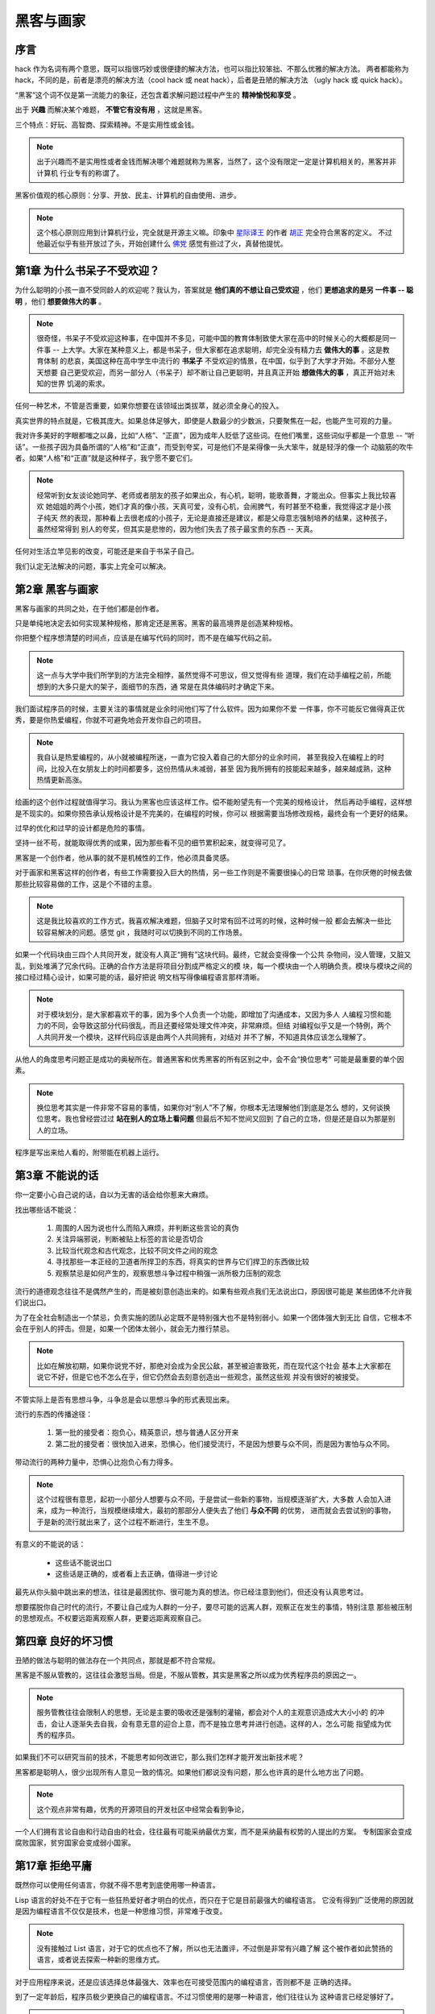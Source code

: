 .. _hackers_and_painters:

黑客与画家
======================

序言
---------

hack 作为名词有两个意思，既可以指很巧妙或很便捷的解决方法，也可以指比较笨拙、不那么优雅的解决方法。
两者都能称为 hack，不同的是，前者是漂亮的解决方法（cool hack 或 neat hack），后者是丑陋的解决方法
（ugly hack 或 quick hack）。
 
“黑客”这个词不仅是第一流能力的象征，还包含着求解问题过程中产生的 **精神愉悦和享受** 。

出于 **兴趣** 而解决某个难题， **不管它有没有用** ，这就是黑客。

三个特点：好玩、高智商、探索精神。不是实用性或金钱。

.. note::

    出于兴趣而不是实用性或者金钱而解决哪个难题就称为黑客，当然了，这个没有限定一定是计算机相关的，黑客并非计算机
    行业专有的称谓了。

黑客价值观的核心原则：分享、开放、民主、计算机的自由使用、进步。

.. note::

    这个核心原则应用到计算机行业，完全就是开源主义嘛。印象中 `星际译王`_ 的作者 `胡正`_ 完全符合黑客的定义。
    不过他最近似乎有些开放过了头，开始创建什么 `佛党`_ 感觉有些过了火，真替他提忧。

.. _星际译王: http://www.stardict.cn/
.. _胡正: http://www.huzheng.org/
.. _佛党: http://www.fodang.org/

.. _chapter1:

第1章 为什么书呆子不受欢迎？
-------------------------------

为什么聪明的小孩一直不受同龄人的欢迎呢？我认为，答案就是 **他们真的不想让自己受欢迎** ，他们 **更想追求的是另
一件事 -- 聪明** ，他们 **想要做伟大的事** 。

.. note::

    很奇怪，书呆子不受欢迎这种事，在中国并不多见，可能中国的教育体制致使大家在高中的时候关心的大概都是同一件事
    -- 上大学。大家在某种意义上，都是书呆子，但大家都在追求聪明，却完全没有精力去 **做伟大的事** 。这是教育体制
    的悲哀，美国这种在高中学生中流行的 **书呆子** 不受欢迎的情景，在中国，似乎到了大学才开始。不部分人整天想要
    自己更受欢迎，而另一部分人（书呆子）却不断让自己更聪明，并且真正开始 **想做伟大的事** ，真正开始对未知的世界
    饥渴的索求。

任何一种艺术，不管是否重要，如果你想要在该领域出类拔萃，就必须全身心的投入。

真实世界的特点就是，它极其庞大。如果总体足够大，即使是人数最少的少数派，只要聚焦在一起，也能产生可观的力量。

我对许多美好的字眼都嗤之以鼻，比如“人格”、“正直”，因为成年人贬低了这些词。在他们嘴里，这些词似乎都是一个意思
-- “听话”。一些孩子因为具备所谓的“人格”和“正直”，而受到夸奖，可是他们不是呆得像一头大笨牛，就是轻浮的像一个
动脑筋的吹牛者。如果“人格”和“正直”就是这种样子，我宁愿不要它们。

.. note::

    经常听到女友谈论她同学、老师或者朋友的孩子如果出众，有心机，聪明，能歌善舞，才能出众。但事实上我比较喜欢
    她姐姐的两个小孩，她们才真的像小孩，天真可爱，没有心机，会闹脾气，有时甚至不稳重，我觉得这才是小孩子纯天
    然的表现，那种看上去很老成的小孩子，无论是直接还是建议，都是父母意志强制培养的结果，这种孩子，虽然经常得到
    别人的夸奖，但其实是悲惨的，因为他们失去了孩子最宝贵的东西 -- 天真。

任何对生活立竿见影的改变，可能还是来自于书呆子自己。

我们认定无法解决的问题，事实上完全可以解决。

.. _chapter2:

第2章 黑客与画家
------------------

黑客与画家的共同之处，在于他们都是创作者。

只是单纯地决定去如何实现某种规格，那肯定还是黑客。黑客的最高境界是创造某种规格。

你把整个程序想清楚的时间点，应该是在编写代码的同时，而不是在编写代码之前。

.. note::

    这一点与大学中我们所学到的方法完全相悖，虽然觉得不可思议，但又觉得有些
    道理，我们在动手编程之前，所能想到的大多只是大的架子，面细节的东西，通
    常是在具体编码时才确定下来。

我们面试程序员的时候，主要关注的事情就是业余时间他们写了什么软件。因为如果你不爱
一件事，你不可能反它做得真正优秀，要是你热爱编程，你就不可避免地会开发你自己的项目。

.. note::

    我自认是热爱编程的，从小就被编程所迷，一直为它投入着自己的大部分的业余时间，
    甚至我投入在编程上的时间，比投入在女朋友上的时间都要多，这份热情从未减弱，甚至
    因为我所拥有的技能起来越多，越来越成熟，这种热情更新高涨。

绘画的这个创作过程就值得学习。我认为黑客也应该这样工作。偿不能盼望先有一个完美的规格设计，
然后再动手编程，这样想是不现实的。如果你预告承认规格设计是不完美的，在编程的时候，你可以
根据需要当场修改规格，最终会有一个更好的结果。

过早的优化和过早的设计都是危险的事情。

坚持一丝不苟，就能取得优秀的成果，因为那些看不见的细节累积起来，就变得可见了。

黑客是一个创作者，他从事的就不是机械性的工作，他必须具备灵感。

对于画家和黑客这样的创作者，有些工作需要投入巨大的热情，另一些工作则是不需要很操心的日常
琐事。在你厌倦的时候去做那些比较容易做的工作，这是个不错的主意。

.. note::

    这是我比较喜欢的工作方式，我喜欢解决难题，但脑子又时常有回不过弯的时候，这种时候一般
    都会去解决一些比较容易解决的问题。感觉 git ，我随时可以切换到不同的工作场景。

如果一个代码块由三四个人共同开发，就没有人真正“拥有”这块代码。最终，它就会变得像一个公共
杂物间，没人管理，又脏又乱，到处堆满了冗余代码。正确的合作方法是将项目分割成严格定义的模
块，每一个模块由一个人明确负责。模块与模块之间的接口经过精心设计，如果可能的话，最好把说
明文档写得像编程语言那样清晰。

.. note::

    对于模块划分，是大家都喜欢干的事，因为多个人负责一个功能，即增加了沟通成本，又因为多人
    人编程习惯和能力的不同，会导致这部分代码很乱，而且还要经常处理文件冲突，非常麻烦。但结
    对编程似乎又是一个特例，两个人共同开发一个模块，这样代码应该是由两个人共同拥有，对结对
    并不了解，不知道具体应该怎么理解了。

从他人的角度思考问题正是成功的奥秘所在。普通黑客和优秀黑客的所有区别之中，会不会“换位思考”
可能是最重要的单个因素。

.. note::
    
    换位思考其实是一件非常不容易的事情，如果你对“别人”不了解，你根本无法理解他们到底是怎么
    想的，又何谈换位思考。我也曾经尝过过 **站在别人的立场上看问题** 但最后不知不觉间又回到
    了自己的立场，但是还是自以为那是别人的立场。

程序是写出来给人看的，附带能在机器上运行。


.. _chapter3:

第3章 不能说的话
---------------------

你一定要小心自己说的话，自以为无害的话会给你惹来大麻烦。


找出哪些话不能说：

 1. 周围的人因为说也什么而陷入麻烦，并判断这些言论的真伪
 2. 关注异端邪说，判断被贴上标签的言论是否切合
 3. 比较当代观念和古代观念，比较不同文件之间的观念
 4. 寻找那些一本正经的卫道者所捍卫的东西，将真实的世界与它们捍卫的东西做比较
 5. 观察禁忌是如何产生的，观察思想斗争过程中稍强一派所极力压制的观念

流行的道德观念往往不是偶然产生的，而是被刻意创造出来的。如果有些观点我们无法说出口，原因很可能是
某些团体不允许我们说出口。

为了在全社会制造出一个禁忌，负责实施的团队必定既不是特别强大也不是特别弱小。如果一个团体强大到无比
自信，它根本不会在乎别人的抨击。但是，如果一个团体太弱小，就会无力推行禁忌。

.. note:: 比如在解放初期，如果你说党不好，那绝对会成为全民公敌，甚至被迫害致死，而在现代这个社会
          基本上大家都在说它不好，但是它也不怎么在乎，但它仍然会去刻意创造出一些观念，虽然这些观
          并没有很好的被接受。

不管实际上是否有思想斗争，斗争总是会以思想斗争的形式表现出来。

流行的东西的传播途径：

 1. 第一批的接受者：抱负心，精英意识，想与普通人区分开来
 2. 第二批的接受者：很快加入进来，恐惧心，他们接受流行，不是因为想要与众不同，而是因为害怕与众不同。

带动流行的两种力量中，恐惧心比抱负心有力得多。

.. note:: 这个过程很有意思，起初一小部分人想要与众不同，于是尝试一些新的事物，当规模逐渐扩大，大多数
          人会加入进来，成为一种流行，当规模继续增大，最初的那部分人便失去了他们 **与众不同** 的优势，
          进而就会去尝试别的事物，于是新的流行就出来了，这个过程不断进行，生生不息。

有意义的不能说的话：

 * 这些话不能说出口
 * 这些话是正确的，或者看上去正确，值得进一步讨论

最先从你头脑中跳出来的想法，往往是最困扰你、很可能为真的想法。你已经注意到他们，但还没有认真思考过。

想要摆脱你自己时代的流行，不要让自己成为人群的一分子，要尽可能的远离人群，观察正在发生的事情，特别注意
那些被压制的思想观点。不权要远距离观察人群，更要远距离观察自己。


.. _chapter4:

第四章 良好的坏习惯
---------------------

丑陋的做法与聪明的做法存在一个共同点，那就是都不符合常规。

黑客是不服从管教的，这往往会激怒当局。但是，不服从管教，其实是黑客之所以成为优秀程序员的原因之一。

.. note:: 服务管教往往会限制人的思想，无论是主要的吸收还是强制的灌输，都会对个人的主观意识造成大大小小的
          的冲击，会让人逐渐失去自我，会有意无意的迎合上意，而不是独立思考并进行创造。这样的人，怎么可能
          指望成为优秀的程序员。

如果我们不可以研究当前的技术，不能思考如何改进它，那么我们怎样才能开发出新技术呢？

黑客都是聪明人，很少出现所有人意见一致的情况。如果他们都说没有问题，那么也许真的是什么地方出了问题。

.. note:: 这个观点非常有趣，优秀的开源项目的开发社区中经常会看到争论，

一个人们拥有言论自由和行动自由的社会，往往最有可能采纳最优方案，而不是采纳最有权势的人提出的方案。
专制国家会变成腐败国家，贫穷国家会变成弱小国家。


.. _chapter17:

第17章 拒绝平庸
------------------

既然你可以使用任何语言，你就不得不思考到底使用哪一种语言。

Lisp 语言的好处不在于它有一些狂热爱好者才明白的优点，而只在于它是目前最强大的编程语言。
它没有得到广泛使用的原因就是因为编程语言不仅仅是技术，也是一种思维习惯，非常难于改变。

.. note:: 

    没有接触过 List 语言，对于它的优点也不了解，所以也无法置评，不过倒是非常有兴趣了解
    这个被作者如此赞扬的语言，或者说去探索一种新的思维方式。

对于应用程序来说，还是应该选择总体最强大、效率也在可接受范围内的编程语言，否则都不是
正确的选择。

到了一定年龄后，程序员极少更换自己的编程语言。不过习惯使用的是哪一种语言，他们往往认为    
这种语言已经足够好了。

.. note::

    我的认知是：这是事实，人的经历毕竟是有限的，如果一种事物对自己来说已经足够好了，为什么还要换呢。
    知足才能常乐，总不能别人总说他媳妇好，你就非得去娶他媳妇吧。
    
    时间长了，你已经懂一门语言的脾性，费时费力去折腾另一个语言也不太明智。不过这有一个
    前提，就是你对该语言已经相当熟悉，如果你还没有精深到那种程度，了解些更美好的东西也
    不为过。

他们都满足于自己碰巧用熟了的语言，他们的编程思想都被那种语言同化了。

编程语言特点之一就是它会使得大多数使用它的人满足于现状，不想改用其它语言。
人类天性变化的速度大大慢于计算机硬件变化的速度，所以编程语言的发展通常比
CPU 的发展落后一二十年。

.. note::

    可能使用 Python 时间长了，思维就被 Python 模式化了，所以当我接触到 Ruby 时，我惊奇的
    发现竟然还可以这样编程，很神奇。然后我立即去使用它，但可能是工作需要的原因，并非完全
    出版兴趣，对 Ruby 的粘性还不大。不过经过对这个神奇的编程语言的学习，我将一些非常不错
    的编程思想运用到了 Python 甚至 Javascript 和 Java 的开发中，效率一样的好。相对于语言
    本身， **思想才是一种更强大的武器** 。
    

技术的变化速度通常是非常快的。但是，编程语言不一样，与其说它是技术，还不如说它是程序员的
思考模式。编程语言是技术和宗教的混合物。

.. note:: 这一点在论坛中讨论编程语言的优劣时尤其明显，编程器又何尝不是呢？

评估竞争对手的妙招 -- 关注他们的招聘职位。

.. note:: 同样，想要了解一个公司是否值得自己去投效，也可以关注它的招聘职位。

